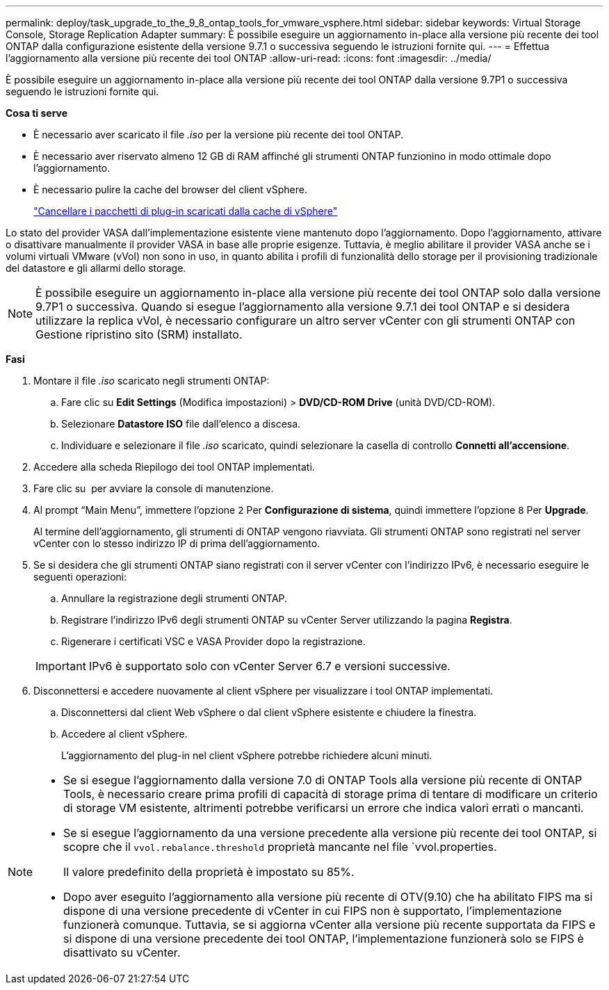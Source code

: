 ---
permalink: deploy/task_upgrade_to_the_9_8_ontap_tools_for_vmware_vsphere.html 
sidebar: sidebar 
keywords: Virtual Storage Console, Storage Replication Adapter 
summary: È possibile eseguire un aggiornamento in-place alla versione più recente dei tool ONTAP dalla configurazione esistente della versione 9.7.1 o successiva seguendo le istruzioni fornite qui. 
---
= Effettua l'aggiornamento alla versione più recente dei tool ONTAP
:allow-uri-read: 
:icons: font
:imagesdir: ../media/


[role="lead"]
È possibile eseguire un aggiornamento in-place alla versione più recente dei tool ONTAP dalla versione 9.7P1 o successiva seguendo le istruzioni fornite qui.

*Cosa ti serve*

* È necessario aver scaricato il file _.iso_ per la versione più recente dei tool ONTAP.
* È necessario aver riservato almeno 12 GB di RAM affinché gli strumenti ONTAP funzionino in modo ottimale dopo l'aggiornamento.
* È necessario pulire la cache del browser del client vSphere.
+
link:../deploy/task_clean_the_vsphere_cached_downloaded_plug_in_packages.html["Cancellare i pacchetti di plug-in scaricati dalla cache di vSphere"]



Lo stato del provider VASA dall'implementazione esistente viene mantenuto dopo l'aggiornamento. Dopo l'aggiornamento, attivare o disattivare manualmente il provider VASA in base alle proprie esigenze. Tuttavia, è meglio abilitare il provider VASA anche se i volumi virtuali VMware (vVol) non sono in uso, in quanto abilita i profili di funzionalità dello storage per il provisioning tradizionale del datastore e gli allarmi dello storage.


NOTE: È possibile eseguire un aggiornamento in-place alla versione più recente dei tool ONTAP solo dalla versione 9.7P1 o successiva. Quando si esegue l'aggiornamento alla versione 9.7.1 dei tool ONTAP e si desidera utilizzare la replica vVol, è necessario configurare un altro server vCenter con gli strumenti ONTAP con Gestione ripristino sito (SRM) installato.

*Fasi*

. Montare il file _.iso_ scaricato negli strumenti ONTAP:
+
.. Fare clic su *Edit Settings* (Modifica impostazioni) > *DVD/CD-ROM Drive* (unità DVD/CD-ROM).
.. Selezionare *Datastore ISO* file dall'elenco a discesa.
.. Individuare e selezionare il file _.iso_ scaricato, quindi selezionare la casella di controllo *Connetti all'accensione*.


. Accedere alla scheda Riepilogo dei tool ONTAP implementati.
. Fare clic su *image:../media/launch_maintenance_console.gif[""]* per avviare la console di manutenzione.
. Al prompt "`Main Menu`", immettere l'opzione `2` Per *Configurazione di sistema*, quindi immettere l'opzione `8` Per *Upgrade*.
+
Al termine dell'aggiornamento, gli strumenti di ONTAP vengono riavviata. Gli strumenti ONTAP sono registrati nel server vCenter con lo stesso indirizzo IP di prima dell'aggiornamento.

. Se si desidera che gli strumenti ONTAP siano registrati con il server vCenter con l'indirizzo IPv6, è necessario eseguire le seguenti operazioni:
+
.. Annullare la registrazione degli strumenti ONTAP.
.. Registrare l'indirizzo IPv6 degli strumenti ONTAP su vCenter Server utilizzando la pagina *Registra*.
.. Rigenerare i certificati VSC e VASA Provider dopo la registrazione.


+

IMPORTANT: IPv6 è supportato solo con vCenter Server 6.7 e versioni successive.

. Disconnettersi e accedere nuovamente al client vSphere per visualizzare i tool ONTAP implementati.
+
.. Disconnettersi dal client Web vSphere o dal client vSphere esistente e chiudere la finestra.
.. Accedere al client vSphere.
+
L'aggiornamento del plug-in nel client vSphere potrebbe richiedere alcuni minuti.





[NOTE]
====
* Se si esegue l'aggiornamento dalla versione 7.0 di ONTAP Tools alla versione più recente di ONTAP Tools, è necessario creare prima profili di capacità di storage prima di tentare di modificare un criterio di storage VM esistente, altrimenti potrebbe verificarsi un errore che indica valori errati o mancanti.
* Se si esegue l'aggiornamento da una versione precedente alla versione più recente dei tool ONTAP, si scopre che il `vvol.rebalance.threshold` proprietà mancante nel file `vvol.properties.
+
Il valore predefinito della proprietà è impostato su 85%.

* Dopo aver eseguito l'aggiornamento alla versione più recente di OTV(9.10) che ha abilitato FIPS ma si dispone di una versione precedente di vCenter in cui FIPS non è supportato, l'implementazione funzionerà comunque. Tuttavia, se si aggiorna vCenter alla versione più recente supportata da FIPS e si dispone di una versione precedente dei tool ONTAP, l'implementazione funzionerà solo se FIPS è disattivato su vCenter.


====